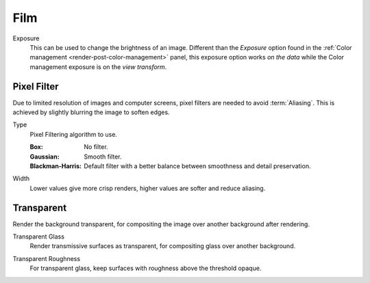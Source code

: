 
****
Film
****

.. reference::

   :Panel:     :menuselection:`Render --> Film`

.. _bpy.types.CyclesRenderSettings.film_exposure:

Exposure
   This can be used to change the brightness of an image.
   Different than the *Exposure* option found in the :ref:`Color management <render-post-color-management>` panel,
   this exposure option works *on the data* while the Color management exposure is on the *view transform*.


Pixel Filter
============

Due to limited resolution of images and computer screens, pixel filters are needed to avoid :term:`Aliasing`.
This is achieved by slightly blurring the image to soften edges.

.. _bpy.types.CyclesRenderSettings.pixel_filter_type:

Type
   Pixel Filtering algorithm to use.

   :Box: No filter.
   :Gaussian: Smooth filter.
   :Blackman-Harris: Default filter with a better balance between smoothness and detail preservation.

.. _bpy.types.CyclesRenderSettings.filter_width:

Width
   Lower values give more crisp renders, higher values are softer and reduce aliasing.


.. _bpy.types.RenderSettings.film_transparent:

Transparent
===========

Render the background transparent, for compositing the image over another background after rendering.

.. _bpy.types.CyclesRenderSettings.film_transparent_glass:

Transparent Glass
   Render transmissive surfaces as transparent, for compositing glass over another background.

.. _bpy.types.CyclesRenderSettings.film_transparent_roughness:

Transparent Roughness
   For transparent glass, keep surfaces with roughness above the threshold opaque.

